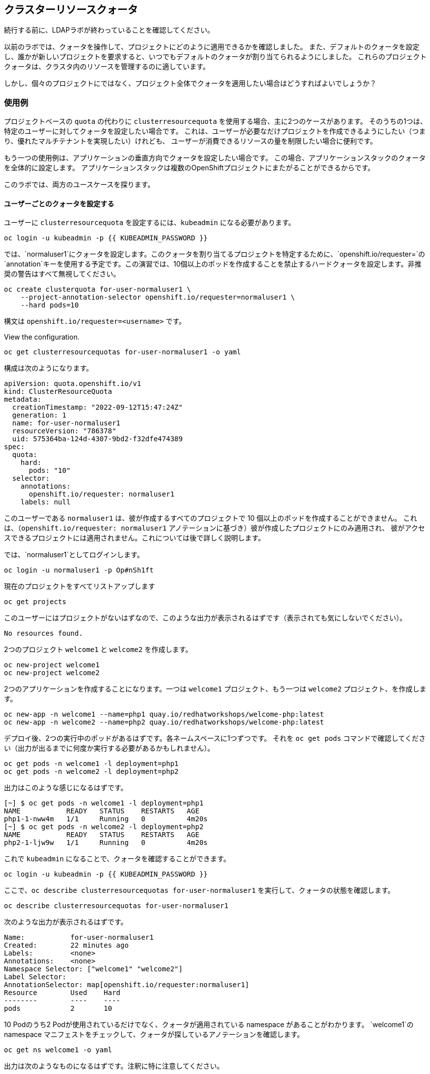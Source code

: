 ## クラスターリソースクォータ

[Warning]
====
続行する前に、LDAPラボが終わっていることを確認してください。
====

以前のラボでは、クォータを操作して、プロジェクトにどのように適用できるかを確認しました。
また、デフォルトのクォータを設定し、誰かが新しいプロジェクトを要求すると、いつでもデフォルトのクォータが割り当てられるようにしました。
これらのプロジェクトクォータは、クラスタ内のリソースを管理するのに適しています。

しかし、個々のプロジェクトにではなく、プロジェクト全体でクォータを適用したい場合はどうすればよいでしょうか？

### 使用例

プロジェクトベースの `quota` の代わりに `clusterresourcequota` を使用する場合、主に2つのケースがあります。
そのうちの1つは、特定のユーザーに対してクォータを設定したい場合です。
これは、ユーザーが必要なだけプロジェクトを作成できるようにしたい（つまり、優れたマルチテナントを実現したい）けれども、
ユーザーが消費できるリソースの量を制限したい場合に便利です。

もう一つの使用例は、アプリケーションの垂直方向でクォータを設定したい場合です。
この場合、アプリケーションスタックのクォータを全体的に設定します。
アプリケーションスタックは複数のOpenShiftプロジェクトにまたがることができるからです。

このラボでは、両方のユースケースを探ります。

#### ユーザーごとのクォータを設定する

ユーザーに `clusterresourcequota` を設定するには、`kubeadmin` になる必要があります。

[source,bash,role="execute"]
----
oc login -u kubeadmin -p {{ KUBEADMIN_PASSWORD }}
----

では、`normaluser1`にクォータを設定します。このクォータを割り当てるプロジェクトを特定するために、`openshift.io/requester=`の`annotation`キーを使用する予定です。この演習では、10個以上のポッドを作成することを禁止するハードクォータを設定します。非推奨の警告はすべて無視してください。

[source,bash,role="execute"]
----
oc create clusterquota for-user-normaluser1 \
    --project-annotation-selector openshift.io/requester=normaluser1 \
    --hard pods=10
----

[Note]
====
構文は `openshift.io/requester=<username>` です。
====

View the configuration.

[source,bash,role="execute"]
----
oc get clusterresourcequotas for-user-normaluser1 -o yaml
----

構成は次のようになります。

[source,yaml]
----
apiVersion: quota.openshift.io/v1
kind: ClusterResourceQuota
metadata:
  creationTimestamp: "2022-09-12T15:47:24Z"
  generation: 1
  name: for-user-normaluser1
  resourceVersion: "786378"
  uid: 575364ba-124d-4307-9bd2-f32dfe474389
spec:
  quota:
    hard:
      pods: "10"
  selector:
    annotations:
      openshift.io/requester: normaluser1
    labels: null
----

このユーザーである `normaluser1` は、彼が作成するすべてのプロジェクトで 10 個以上のポッドを作成することができません。
これは、（`openshift.io/requester: normaluser1` アノテーションに基づき）彼が作成したプロジェクトにのみ適用され、
彼がアクセスできるプロジェクトには適用されません。これについては後で詳しく説明します。

では、`normaluser1`としてログインします。

[source,bash,role="execute"]
----
oc login -u normaluser1 -p Op#nSh1ft
----

現在のプロジェクトをすべてリストアップします

[source,bash,role="execute"]
----
oc get projects
----

このユーザーにはプロジェクトがないはずなので、このような出力が表示されるはずです（表示されても気にしないでください）。

----
No resources found.
----

2つのプロジェクト `welcome1` と `welcome2` を作成します。

[source,bash,role="execute"]
----
oc new-project welcome1
oc new-project welcome2
----

2つのアプリケーションを作成することになります。一つは `welcome1` プロジェクト、もう一つは `welcome2` プロジェクト、を作成します。

[source,bash,role="execute"]
----
oc new-app -n welcome1 --name=php1 quay.io/redhatworkshops/welcome-php:latest
oc new-app -n welcome2 --name=php2 quay.io/redhatworkshops/welcome-php:latest
----

デプロイ後、2つの実行中のポッドがあるはずです。各ネームスペースに1つずつです。
それを `oc get pods` コマンドで確認してください（出力が出るまでに何度か実行する必要があるかもしれません）。

[source,bash,role="execute"]
----
oc get pods -n welcome1 -l deployment=php1
oc get pods -n welcome2 -l deployment=php2
----

出力はこのような感じになるはずです。

----
[~] $ oc get pods -n welcome1 -l deployment=php1
NAME           READY   STATUS    RESTARTS   AGE
php1-1-nww4m   1/1     Running   0          4m20s
[~] $ oc get pods -n welcome2 -l deployment=php2
NAME           READY   STATUS    RESTARTS   AGE
php2-1-ljw9w   1/1     Running   0          4m20s
----

これで `kubeadmin` になることで、クォータを確認することができます。

[source,bash,role="execute"]
----
oc login -u kubeadmin -p {{ KUBEADMIN_PASSWORD }}
----

ここで、`oc describe clusterresourcequotas for-user-normaluser1` を実行して、クォータの状態を確認します。

[source,bash,role="execute"]
----
oc describe clusterresourcequotas for-user-normaluser1
----

次のような出力が表示されるはずです。

----
Name:		for-user-normaluser1
Created:	22 minutes ago
Labels:		<none>
Annotations:	<none>
Namespace Selector: ["welcome1" "welcome2"]
Label Selector: 
AnnotationSelector: map[openshift.io/requester:normaluser1]
Resource	Used	Hard
--------	----	----
pods		2	10
----

10 Podのうち2 Podが使用されているだけでなく、クォータが適用されている namespace があることがわかります。
`welcome1`のnamespace  マニフェストをチェックして、クォータが探しているアノテーションを確認します。

[source,bash,role="execute"]
----
oc get ns welcome1 -o yaml
----

出力は次のようなものになるはずです。注釈に特に注意してください。

[source,yaml]
----
apiVersion: v1
kind: Namespace
metadata:
  annotations:
    openshift.io/description: ""
    openshift.io/display-name: ""
    openshift.io/requester: normaluser1
    openshift.io/sa.scc.mcs: s0:c27,c9
    openshift.io/sa.scc.supplemental-groups: 1000720000/10000
    openshift.io/sa.scc.uid-range: 1000720000/10000
  creationTimestamp: "2022-02-15T00:18:30Z"
  labels:
    kubernetes.io/metadata.name: welcome1
  name: welcome1
  resourceVersion: "59245"
  uid: 75612ea5-aa5d-4c99-a28c-0604efe0f457
spec:
  finalizers:
  - kubernetes
status:
  phase: Active
----

ここで、`normaluser1`として、アプリを10 Pod 以上にスケールさせてみてください。


[source,bash,role="execute"]
----
oc login -u normaluser1 -p Op#nSh1ft
oc scale deploy/php1 -n welcome1 --replicas=5
oc scale deploy/php2 -n welcome2 --replicas=6
----

Pod がいくつ動作しているかメモしておきます。

[source,bash,role="execute"]
----
oc get pods --no-headers -n welcome1 -l deployment=php1 | wc -l
oc get pods --no-headers -n welcome2 -l deployment=php2 | wc -l
----

この2つのコマンドを合わせても、10個以下しか返ってこないはずです。イベントをチェックして、クォータの動きを見てみましょう。

[source,bash,role="execute"]
----
oc get events -n welcome1 | grep "quota" | head -1
oc get events -n welcome2 | grep "quota" | head -1
----

以下のようなメッセージが表示されるはずです。

----
3m24s       Warning   FailedCreate        replicaset/php1-89fcb8d8b    Error creating: pods "php1-89fcb8d8b-spdw2" is forbid
den: exceeded quota: for-user-normaluser1, requested: pods=1, used: pods=10, limited: pods=10
----

状態を確認するには、`kubeadmin`アカウントに切り替えて、先ほどの`describe`コマンドを実行します。

[source,bash,role="execute"]
----
oc login -u kubeadmin -p {{ KUBEADMIN_PASSWORD }}
oc describe clusterresourcequotas for-user-normaluser1
----

Podのハードリミット(上限)に達したことが確認できるはずです。

----
Name:           for-user-normaluser1
Created:        15 minutes ago
Labels:         <none>
Annotations:    <none>
Namespace Selector: ["welcome1" "welcome2"]
Label Selector:
AnnotationSelector: map[openshift.io/requester:normaluser1]
Resource        Used    Hard
--------        ----    ----
pods            10      10
----

#### Setting quota by label

複数のプロジェクトにまたがる可能性のあるアプリケーションスタックでクォータを設定するためには、
プロジェクトを識別するためのラベルを使用する必要があります。まず、`kubeadmin`を確認します。

[source,bash,role="execute"]
----
oc login -u kubeadmin -p {{ KUBEADMIN_PASSWORD }}
----

ここで、ラベルに基づいたクォータを設定します。このラボでは、プロジェクトを識別するために
Key/Value ベースのラベル `appstack=pricelist` を使用します。

[source,bash,role="execute"]
----
oc create clusterresourcequota for-pricelist \
    --project-label-selector=appstack=pricelist \
    --hard=pods=5
----

2つのプロジェクトを作成します。

[source,bash,role="execute"]
----
oc adm new-project pricelist-frontend
oc adm new-project pricelist-backend
----

これら2つのプロジェクトについて、ユーザー `normaluser1` に `edit` ロールを割り当てます。

[source,bash,role="execute"]
----
oc adm policy add-role-to-user edit normaluser1 -n pricelist-frontend
oc adm policy add-role-to-user edit normaluser1 -n pricelist-backend
----

これらの2つのプロジェクトが `pricelist` アプリケーションスタックに属することを識別するために、対応する namespace をラベル付けする必要があります。

[source,bash,role="execute"]
----
oc label ns pricelist-frontend appstack=pricelist
oc label ns pricelist-backend appstack=pricelist
----

for-pricelist` のクラスタリソースクォータに対して `oc describe` コマンドを実行します。

[source,bash,role="execute"]
----
oc describe clusterresourcequotas for-pricelist
----

両方のプロジェクトが追跡されるようになったことが確認できるはずです。

----
Name:           for-pricelist
Created:        21 seconds ago
Labels:         <none>
Annotations:    <none>
Namespace Selector: ["pricelist-frontend" "pricelist-backend"]
Label Selector: appstack=pricelist
AnnotationSelector: map[]
Resource        Used    Hard
--------        ----    ----
pods            0       5
----

normaluser1`でログインし、それぞれのプロジェクトにアプリケーションを作成します。

[source,bash,role="execute"]
----
oc login -u normaluser1 -p Op#nSh1ft
oc new-app -n pricelist-frontend --name frontend quay.io/redhatworkshops/pricelist:frontend
oc new-app -n pricelist-backend --name backend quay.io/redhatworkshops/pricelist:backend
----

`kubeadmin` としてログインし、`describe` コマンドを実行してクォータの状態を確認します。

[source,bash,role="execute"]
----
oc login -u kubeadmin -p {{ KUBEADMIN_PASSWORD }}
oc describe clusterresourcequotas for-pricelist
----

5つのポッド中、2つがこのクォータに対し使用されていることが確認できるはずです。

----
Name:           for-pricelist
Created:        About a minute ago
Labels:         <none>
Annotations:    <none>
Namespace Selector: ["pricelist-frontend" "pricelist-backend"]
Label Selector: appstack=pricelist
AnnotationSelector: map[]
Resource        Used    Hard
--------        ----    ----
pods            2       5
----

[Note]
====
`pricelist-frontend` と `pricelist-backend` は `kubeadmin` によってユーザーに割り当てられたので、ユーザー `normaluser1` はさらにポッドを作成することができます。これらは `normaluser1` が作成したものではないので、`openshift.io/requester=normaluser1` アノテーションを持ちません。環境に応じてクォータポリシーを組み合わせることができることがおわかりいただけたと思います。
====

`normaluser1`でログインし直して、テストとしてアプリケーション Pod を合計 5 以上にスケールさせてみてください。

[source,bash,role="execute"]
----
oc login -u normaluser1 -p Op#nSh1ft
oc scale -n pricelist-frontend deploy/frontend --replicas=3
oc scale -n pricelist-backend deploy/backend --replicas=3
----

先ほどと同じように、スケーリングができない旨のエラーが表示されるはずです。

[source,bash,role="execute"]
----
oc get events -n pricelist-frontend | grep "quota" | head -1
oc get events -n pricelist-backend | grep "quota" | head -1
----

出力は、他のエクササイズと同じになるはずです。

----
39s         Warning   FailedCreate        replicaset/backend-577cf89b68   Error creating: pods "backend-577cf89b68-l5svw" is
 forbidden: exceeded quota: for-pricelist, requested: pods=1, used: pods=5, limited: pods=5
----

#### クリーンアップ

まずは `kubeadmin` になることで行った作業をクリーンアップします。

[source,bash,role="execute"]
----
oc login -u kubeadmin -p {{ KUBEADMIN_PASSWORD }}
----

これらのクォータは他のラボと干渉する可能性があるので、このラボで作成した `clusterresourcequota` を両方とも削除してください。

[source,bash,role="execute"]
----
oc delete clusterresourcequotas for-pricelist for-user-normaluser1
----

また、このラボのために作成したプロジェクトも削除します。

[source,bash,role="execute"]
----
oc delete projects pricelist-backend pricelist-frontend welcome1 welcome2
----

次のラボでは、既存のプロジェクトで `kubeadmin` としてログインしていることを確認してください。

[source,bash,role="execute"]
----
oc login -u kubeadmin -p {{ KUBEADMIN_PASSWORD }}
oc project default
----
